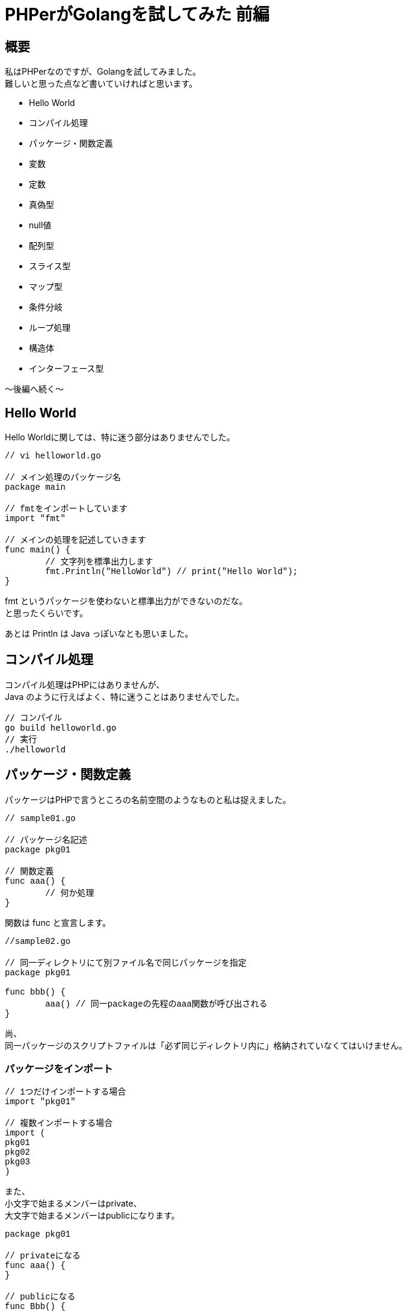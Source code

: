 # PHPerがGolangを試してみた 前編
:published_at: 2017-12-18
:hp-tags: PHP, PHPer, Golang, Go言語, Go

## 概要
私はPHPerなのですが、Golangを試してみました。 +
難しいと思った点など書いていければと思います。

* Hello World
* コンパイル処理
* パッケージ・関数定義
* 変数
* 定数
* 真偽型
* null値
* 配列型
* スライス型
* マップ型
* 条件分岐
* ループ処理
* 構造体
* インターフェース型

〜後編へ続く〜

## Hello World

Hello Worldに関しては、特に迷う部分はありませんでした。 +

++++
<pre style="font-family: Menlo, Courier">
// vi helloworld.go

// メイン処理のパッケージ名
package main

// fmtをインポートしています
import "fmt"

// メインの処理を記述していきます
func main() {
	// 文字列を標準出力します	
	fmt.Println("HelloWorld") // print("Hello World");
}
</pre>
++++

fmt というパッケージを使わないと標準出力ができないのだな。 +
と思ったくらいです。

あとは Println は Java っぽいなとも思いました。

## コンパイル処理

コンパイル処理はPHPにはありませんが、 +
Java のように行えばよく、特に迷うことはありませんでした。

 // コンパイル
 go build helloworld.go
 // 実行
 ./helloworld

## パッケージ・関数定義

パッケージはPHPで言うところの名前空間のようなものと私は捉えました。

++++
<pre style="font-family: Menlo, Courier">
// sample01.go

// パッケージ名記述
package pkg01

// 関数定義
func aaa() {
	// 何か処理
}
</pre>
++++

関数は func と宣言します。

++++
<pre style="font-family: Menlo, Courier">
//sample02.go

// 同一ディレクトリにて別ファイル名で同じパッケージを指定
package pkg01

func bbb() {
	aaa() // 同一packageの先程のaaa関数が呼び出される
}
</pre>
++++

尚、 +
同一パッケージのスクリプトファイルは「必ず同じディレクトリ内に」格納されていなくてはいけません。

### パッケージをインポート

++++
<pre style="font-family: Menlo, Courier">
// 1つだけインポートする場合
import "pkg01"

// 複数インポートする場合
import (
pkg01
pkg02
pkg03
)
</pre>
++++

また、 +
小文字で始まるメンバーはprivate、 +
大文字で始まるメンバーはpublicになります。 +

++++
<pre style="font-family: Menlo, Courier">
package pkg01

// privateになる
func aaa() {
}

// publicになる
func Bbb() {
}
</pre>
++++

パッケージの考え方は特に違和感なく入っていくことができました。

## 変数

++++
<pre style="font-family: Menlo, Courier">
var aaa int = 1 // 型と初期値を指定
var bbb int     // 型のみ指定（※型固有の初期値が設定される）
var ccc = 1     // 型推論（※初期値の型が自動的に指定される）
</pre>
++++

ソースのトップレベルで宣言すればグローバルスコープ、 +
関数内で宣言すればローカルスコープになります。

尚、ローカル変数のみ以下のように記述可。

 aaa := 1

変数は型指定や、型推論といった考え方がありますが、 +
特に違和感なく入っていくことができました。

## 定数

 const aaa string = "hoge"

定数も特に違和感はありませんでした。

## 真偽型

 true と false

こちらはPHPと全く同じでした！
 
## null値

 nil がそれに相当するようです。

個人的にはLispを思い出しました。 +
特に違和感は無いのではないでしょうか。

## 配列型

配列型は、PHPの配列とは異なりイミュータブルです。 +
後述のスライス型はPHPの配列に似ていると思われます。

++++
<pre style="font-family: Menlo, Courier">
// 初期化
var aaa [3]int // $aaa = []; ※PHPでは型指定とか配列長していはできません

// 初期値代入
bbb := [3]string{"hoge","fuga","foo"} // $bbb = ["hoge","fuga","foo"]; ※同じく配列長は変えられません

// 配列長省略
ccc := [...]string{"hoge","fuga","foo","bar"} // $ccc = ["hoge","fuga","foo","bar"]; ※型指定できないところ、配列長がこの場合4で固定になる

// インデックスキー指定
ddd := [...]string{1:"hoge",2:"fuga"} // $ddd = [1 => "hoge", 2 => "fuga"];
</pre>
++++

## スライス型

可変長の配列型みたいなもの。 +
こちらのほうがPHPの配列に近いと思いました。

++++
<pre style="font-family: Menlo, Courier">
var aaa []int
bbb := []string{"hoge","fuga","foo"} // $bbb = ["hoge","fuga","foo"];
</pre>
++++

PHPerの私には気づくのに時間がかかりましたが、 +
PHPの配列はかなり特殊で、 +
型がまぜこぜになった配列とか、 +
複雑怪奇な連想配列、 +
何でもかんでも連想配列にブチ込む手法など、 +
かなりPHPは異端なのだなと。 +
PHPの配列はスッキリ簡単に書けるところは素晴らしいと思っております。

## マップ型
PHPの連想配列的なものと思います。

++++
<pre style="font-family: Menlo, Courier">
aaa := map[string]int{"hoge":111, "fuga":222}

aaa["hoge"] = 333 // ※この辺はPHPに似ていると思いました。

fmt.Println(aaa["hoge"], aaa["fuga"]) // 333 222 ここも！
</pre>
++++

ここは違和感ありませんでした。

## 条件分岐

### if文

if文は、 +
{ } カッコは省略できないようです。 +
その点も含めて特に違和感はありません。

むしろ好きです。

++++
<pre style="font-family: Menlo, Courier">
var aaa int = 1

if aaa == 1 {
	
} else if aaa == 2 {
	
} else {

}
</pre>
++++
	
### switch文

switch文も良いなと思いました。

++++
<pre style="font-family: Menlo, Courier">
var aaa int = 1

switch aaa {
case 1:
	fallthrough
case 2:

default:

}
</pre>
++++


PHPと違うのはbreak記述が要らないというところです。 +
caseの終端は標準でbreakされます。 +
逆にbreakしたくない時は fallthrough と書くようです。

こちらの方が世間一般のswitchより自然に思えます。

以下のような、switchの判定値を省略した書き方も有効でした。

++++
<pre style="font-family: Menlo, Courier">
var aaa int = 1

switch {
case aaa == 1:
	fallthrough
case aaa == 2:
	
default:

}

// PHPで言うところの
switch (1) {
case $aaa == 1:
case $aaa == 2:
	break;
default:	
}
</pre>
++++

条件分岐はとてもわかり易いと感じました。

## ループ文

ループは for しかありません！ +
ですが、ちゃんとPHPで言うところの while foreach 的な書き方も存在しています。

++++
<pre style="font-family: Menlo, Courier">
// for文
for i:=0; i<10; i++ {
	fmt.Println(i)
}

// foreach文のようなもの
aaa := map[string]string{"hoge":"fuga", "foo":"bar"}
for k, v := range aaa {
	fmt.Printf("k=%s, v=%s\n", k, v) // k=hoge, v=fuga\n k=foo, v=bar\n
}

// while文のようなもの
i := 0
for i<10 {
	fmt.Println(i)
	w++
}
</pre>
++++

ループを抜ける break +
ループ処理をスキップする continue

これはPHPと同じでした。

違和感なく入って行けました。

## 構造体

構造体はC言語のように使うことができます。 +
（個人的には）C言語に明るくないのでしっかりと学んで行きたい部分です。

++++
<pre style="font-family: Menlo, Courier">
// 構造体 User を定義
type User struct {
	name string
	age int
	token string
}

func main() {

	// 構造体を型として宣言
	var user User
    
    	// このように利用できる
	user.name = "Shirota"
	user.age = 39
	user.token = "hoge"
	
}
</pre>
++++

こんなように構造体に値を埋め込んで使えるようです。

また、
以下のように構造体に構造体を指定もできるようです。

++++
<pre style="font-family: Menlo, Courier">
type Administrator struct {
	User
	passwd string
}
</pre>
++++

PHPには無い概念と思います。 +
また、

* クラスの概念が無い

Golangにはクラスが無いんだそうです。 +
なので、 +
パッケージがクラスと同等なのかと思ったのですが、 +
何やらそうではないとわかりました。

++++
<pre style="font-family: Menlo, Courier">
package user

type User struct {
}
</pre>
++++

このようにしてしまうと、以下のようなディレクトリ構成になり、冗長です。

++++
<pre style="font-family: Menlo, Courier">
models/
    user/
        user.go
</pre>
++++

ではクラスみたいなことをしたい時どうすればよいのか。 +
そこでGolangはメソッドを使うのだと捉えました。

理解が難しかったのは、 +
関数とメソッドは別物である。 +
ということです。

++++
<pre style="font-family: Menlo, Courier">
package main

import "fmt"

type User struct {
    name string
    age int
    token string
}

// メソッド定義
func (u *User) setToken() string {
    u.token = "fuga"
    return u.token
}

func main() {
    user := &User{"Shirota",39,""}
    user.setToken()
    fmt.Println(user.token) // fuga
}
</pre>
++++

Userという構造体に対して setToken というメソッドがある。 +
この関係がクラスに一番近いと感じました。

また、 +
クラスが無いので継承もありませんが、 +
継承のようなことを行いたければ、 +
先述した構造体の中に構造体を入れるという手法

++++
<pre style="font-family: Menlo, Courier">
type Administrator struct {
	User
	passwd string
}
</pre>
++++

を使えば、 +
AdministratorからUserのsetTokenを使えるようです。

この辺はコーディングをして理解を深めていきたいです。

## インターフェース型

インターフェースは割りと違和感なく入っていけました。 +
ただ、 +
インターフェース「型」というのが特殊だなとは感じてしまいますが、 +
こちらも実際のコーディング経験を積んでものにしていきたいです。

++++
<pre style="font-family: Menlo, Courier">
type User interface {
	login()
	logout()
}

type Administrator struct {
	id int
	passwd string
}

func (adm Administrator) login() {
	// ログイン処理
}

func (adm Administrator) logout() {
	// ログアウト処理
}

func (adm Administrator) add() {
	// add処理
}

func main() {
	admin := Administrator{10001, "hoge"}
	var user User = admin
	
	user.login()
	user.logout()
	user.add() // 出来ない
}
</pre>
++++

## 次回

* 例外処理（※try catch finallyが無い）
* 並列処理

の辺りと、 +
前編後編通しての所感を書きたいと思います。